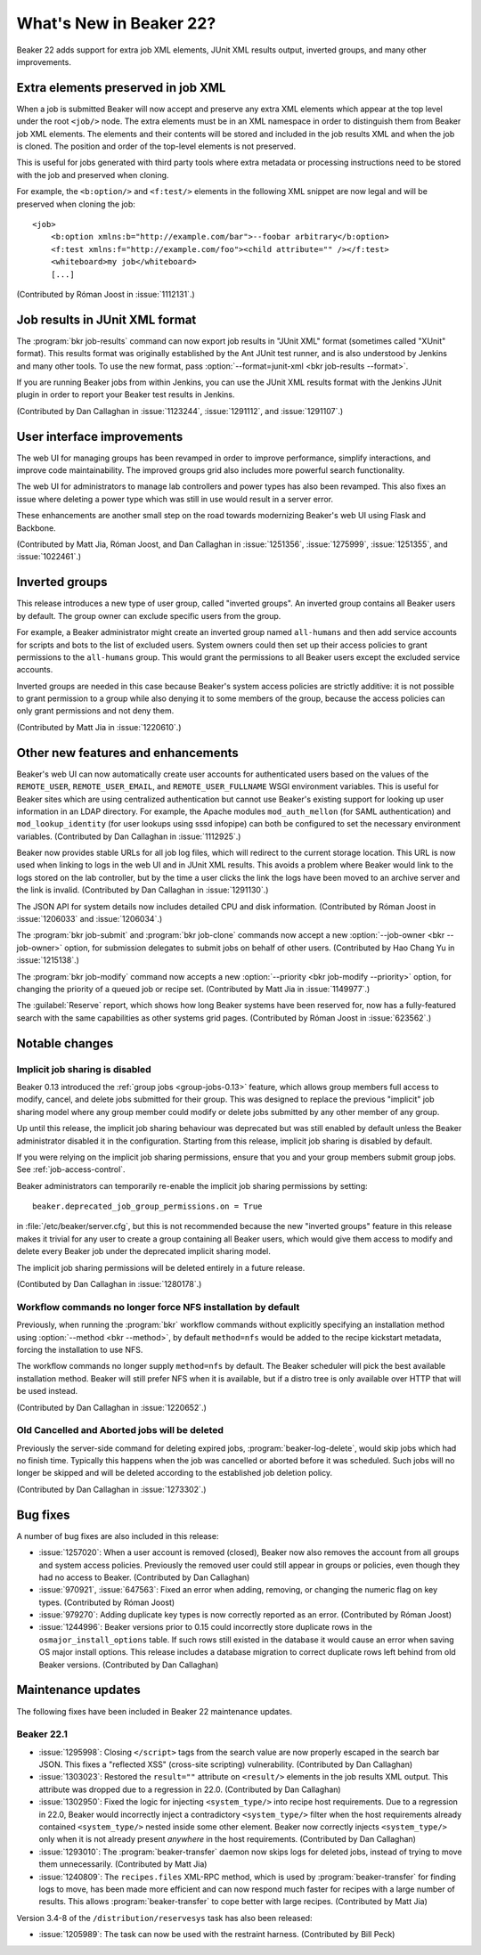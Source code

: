 What's New in Beaker 22?
========================

Beaker 22 adds support for extra job XML elements, JUnit XML results output, 
inverted groups, and many other improvements.


Extra elements preserved in job XML
-----------------------------------

.. highlight:: xml

When a job is submitted Beaker will now accept and preserve any extra XML 
elements which appear at the top level under the root ``<job/>`` node. The 
extra elements must be in an XML namespace in order to distinguish them from 
Beaker job XML elements. The elements and their contents will be stored and 
included in the job results XML and when the job is cloned. The position and 
order of the top-level elements is not preserved.

This is useful for jobs generated with third party tools where extra metadata 
or processing instructions need to be stored with the job and preserved when 
cloning.

For example, the ``<b:option/>`` and ``<f:test/>`` elements in the following 
XML snippet are now legal and will be preserved when cloning the job::

    <job>
        <b:option xmlns:b="http://example.com/bar">--foobar arbitrary</b:option>
        <f:test xmlns:f="http://example.com/foo"><child attribute="" /></f:test>
        <whiteboard>my job</whiteboard>
        [...]

(Contributed by Róman Joost in :issue:`1112131`.)

Job results in JUnit XML format
-------------------------------

The :program:`bkr job-results` command can now export job results in "JUnit 
XML" format (sometimes called "XUnit" format). This results format was 
originally established by the Ant JUnit test runner, and is also understood by 
Jenkins and many other tools. To use the new format, pass 
:option:`--format=junit-xml <bkr job-results --format>`.

If you are running Beaker jobs from within Jenkins, you can use the JUnit XML 
results format with the Jenkins JUnit plugin in order to report your Beaker 
test results in Jenkins.

(Contributed by Dan Callaghan in :issue:`1123244`, :issue:`1291112`, and 
:issue:`1291107`.)

User interface improvements
---------------------------

The web UI for managing groups has been revamped in order to improve 
performance, simplify interactions, and improve code maintainability. The 
improved groups grid also includes more powerful search functionality.

The web UI for administrators to manage lab controllers and power types has 
also been revamped. This also fixes an issue where deleting a power type which 
was still in use would result in a server error.

These enhancements are another small step on the road towards modernizing 
Beaker's web UI using Flask and Backbone.

(Contributed by Matt Jia, Róman Joost, and Dan Callaghan in :issue:`1251356`, 
:issue:`1275999`, :issue:`1251355`, and :issue:`1022461`.)

Inverted groups
---------------

This release introduces a new type of user group, called "inverted groups". An 
inverted group contains all Beaker users by default. The group owner can 
exclude specific users from the group.

For example, a Beaker administrator might create an inverted group named 
``all-humans`` and then add service accounts for scripts and bots to the list 
of excluded users. System owners could then set up their access policies to 
grant permissions to the ``all-humans`` group. This would grant the permissions 
to all Beaker users except the excluded service accounts.

Inverted groups are needed in this case because Beaker's system access policies 
are strictly additive: it is not possible to grant permission to a group while 
also denying it to some members of the group, because the access policies can 
only grant permissions and not deny them.

(Contributed by Matt Jia in :issue:`1220610`.)


Other new features and enhancements
-----------------------------------

Beaker's web UI can now automatically create user accounts for authenticated 
users based on the values of the ``REMOTE_USER``, ``REMOTE_USER_EMAIL``, and 
``REMOTE_USER_FULLNAME`` WSGI environment variables. This is useful for Beaker 
sites which are using centralized authentication but cannot use Beaker's 
existing support for looking up user information in an LDAP directory. For 
example, the Apache modules ``mod_auth_mellon`` (for SAML authentication) and 
``mod_lookup_identity`` (for user lookups using sssd infopipe) can both be 
configured to set the necessary environment variables. (Contributed by Dan 
Callaghan in :issue:`1112925`.)

Beaker now provides stable URLs for all job log files, which will redirect to 
the current storage location. This URL is now used when linking to logs in the 
web UI and in JUnit XML results. This avoids a problem where Beaker would link 
to the logs stored on the lab controller, but by the time a user clicks the 
link the logs have been moved to an archive server and the link is invalid. 
(Contributed by Dan Callaghan in :issue:`1291130`.)

The JSON API for system details now includes detailed CPU and disk information. 
(Contributed by Róman Joost in :issue:`1206033` and :issue:`1206034`.)

The :program:`bkr job-submit` and :program:`bkr job-clone` commands now accept 
a new :option:`--job-owner <bkr --job-owner>` option, for submission delegates 
to submit jobs on behalf of other users. (Contributed by Hao Chang Yu in 
:issue:`1215138`.)

The :program:`bkr job-modify` command now accepts a new :option:`--priority 
<bkr job-modify --priority>` option, for changing the priority of a queued job 
or recipe set. (Contributed by Matt Jia in :issue:`1149977`.)

The :guilabel:`Reserve` report, which shows how long Beaker systems have been 
reserved for, now has a fully-featured search with the same capabilities as 
other systems grid pages. (Contributed by Róman Joost in :issue:`623562`.)

Notable changes
---------------

Implicit job sharing is disabled
~~~~~~~~~~~~~~~~~~~~~~~~~~~~~~~~

Beaker 0.13 introduced the :ref:`group jobs <group-jobs-0.13>` feature, which 
allows group members full access to modify, cancel, and delete jobs submitted 
for their group. This was designed to replace the previous "implicit" job 
sharing model where any group member could modify or delete jobs submitted by 
any other member of any group.

Up until this release, the implicit job sharing behaviour was deprecated but 
was still enabled by default unless the Beaker administrator disabled it in the 
configuration. Starting from this release, implicit job sharing is disabled by 
default.

If you were relying on the implicit job sharing permissions, ensure that you 
and your group members submit group jobs. See :ref:`job-access-control`.

Beaker administrators can temporarily re-enable the implicit job sharing 
permissions by setting::

    beaker.deprecated_job_group_permissions.on = True

in :file:`/etc/beaker/server.cfg`, but this is not recommended because the new 
"inverted groups" feature in this release makes it trivial for any user to 
create a group containing all Beaker users, which would give them access to 
modify and delete every Beaker job under the deprecated implicit sharing model.

The implicit job sharing permissions will be deleted entirely in a future 
release.

(Contibuted by Dan Callaghan in :issue:`1280178`.)

Workflow commands no longer force NFS installation by default
~~~~~~~~~~~~~~~~~~~~~~~~~~~~~~~~~~~~~~~~~~~~~~~~~~~~~~~~~~~~~

Previously, when running the :program:`bkr` workflow commands without 
explicitly specifying an installation method using :option:`--method
<bkr --method>`, by default ``method=nfs`` would be added to the recipe 
kickstart metadata, forcing the installation to use NFS.

The workflow commands no longer supply ``method=nfs`` by default. The Beaker 
scheduler will pick the best available installation method. Beaker will still 
prefer NFS when it is available, but if a distro tree is only available over 
HTTP that will be used instead.

(Contributed by Dan Callaghan in :issue:`1220652`.)

Old Cancelled and Aborted jobs will be deleted
~~~~~~~~~~~~~~~~~~~~~~~~~~~~~~~~~~~~~~~~~~~~~~

Previously the server-side command for deleting expired jobs, 
:program:`beaker-log-delete`, would skip jobs which had no finish time. 
Typically this happens when the job was cancelled or aborted before it was 
scheduled. Such jobs will no longer be skipped and will be deleted according to 
the established job deletion policy.

(Contributed by Dan Callaghan in :issue:`1273302`.)


Bug fixes
---------

A number of bug fixes are also included in this release:

* :issue:`1257020`: When a user account is removed (closed), Beaker now also
  removes the account from all groups and system access policies. Previously 
  the removed user could still appear in groups or policies, even though they 
  had no access to Beaker. (Contributed by Dan Callaghan)
* :issue:`970921`, :issue:`647563`: Fixed an error when adding, removing, or
  changing the numeric flag on key types. (Contributed by Róman Joost)
* :issue:`979270`: Adding duplicate key types is now correctly reported as an
  error. (Contributed by Róman Joost)
* :issue:`1244996`: Beaker versions prior to 0.15 could incorrectly store
  duplicate rows in the ``osmajor_install_options`` table. If such rows still 
  existed in the database it would cause an error when saving OS major install 
  options. This release includes a database migration to correct duplicate rows 
  left behind from old Beaker versions. (Contributed by Dan Callaghan)

.. bugs only affecting unreleased versions/features
   * :issue:`1290266`: Cannot edit a lab controller after creating it (Contributed by Róman Joost)
   * :issue:`1295642`: <reservesys/> is silently discarded from job XML (Contributed by Dan Callaghan)

.. internal only
   * :issue:`1283086`


Maintenance updates
-------------------

The following fixes have been included in Beaker 22 maintenance updates.

Beaker 22.1
~~~~~~~~~~~

* :issue:`1295998`: Closing ``</script>`` tags from the search value are now
  properly escaped in the search bar JSON. This fixes a "reflected XSS" 
  (cross-site scripting) vulnerability. (Contributed by Dan Callaghan)
* :issue:`1303023`: Restored the ``result=""`` attribute on ``<result/>``
  elements in the job results XML output. This attribute was dropped due to 
  a regression in 22.0. (Contributed by Dan Callaghan)
* :issue:`1302950`: Fixed the logic for injecting ``<system_type/>`` into
  recipe host requirements. Due to a regression in 22.0, Beaker would 
  incorrectly inject a contradictory ``<system_type/>`` filter when the host 
  requirements already contained ``<system_type/>`` nested inside some other 
  element. Beaker now correctly injects ``<system_type/>`` only when it is not 
  already present *anywhere* in the host requirements. (Contributed by Dan 
  Callaghan)
* :issue:`1293010`: The :program:`beaker-transfer` daemon now skips logs for
  deleted jobs, instead of trying to move them unnecessarily. (Contributed by 
  Matt Jia)
* :issue:`1240809`: The ``recipes.files`` XML-RPC method, which is used by
  :program:`beaker-transfer` for finding logs to move, has been made more 
  efficient and can now respond much faster for recipes with a large number of 
  results. This allows :program:`beaker-transfer` to cope better with large 
  recipes. (Contributed by Matt Jia) 

Version 3.4-8 of the ``/distribution/reservesys`` task has also been released:

* :issue:`1205989`: The task can now be used with the restraint harness.
  (Contributed by Bill Peck)

